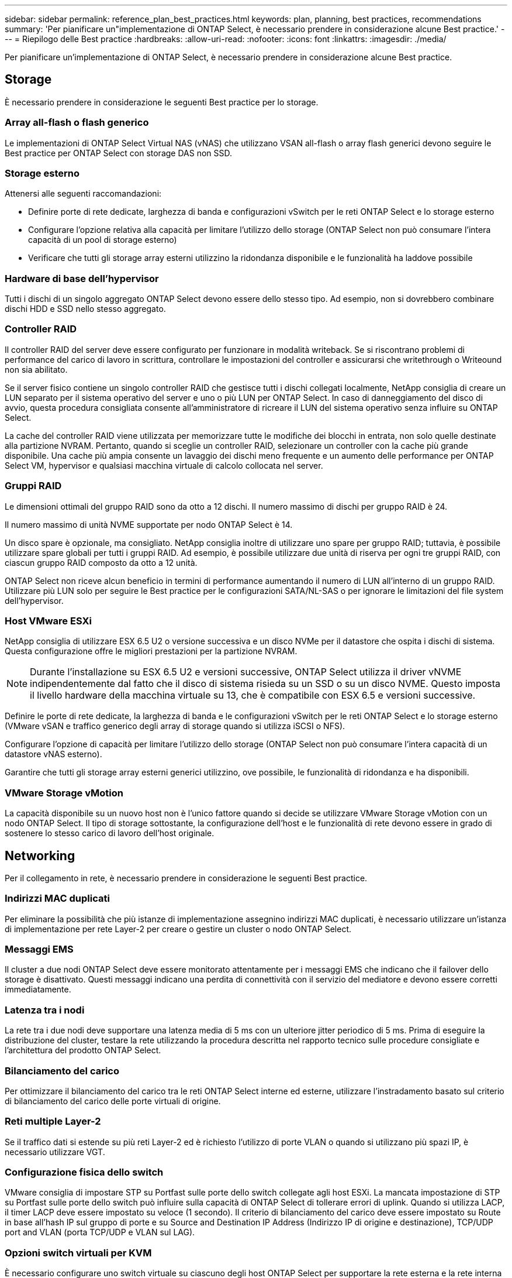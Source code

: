 ---
sidebar: sidebar 
permalink: reference_plan_best_practices.html 
keywords: plan, planning, best practices, recommendations 
summary: 'Per pianificare un"implementazione di ONTAP Select, è necessario prendere in considerazione alcune Best practice.' 
---
= Riepilogo delle Best practice
:hardbreaks:
:allow-uri-read: 
:nofooter: 
:icons: font
:linkattrs: 
:imagesdir: ./media/


[role="lead"]
Per pianificare un'implementazione di ONTAP Select, è necessario prendere in considerazione alcune Best practice.



== Storage

È necessario prendere in considerazione le seguenti Best practice per lo storage.



=== Array all-flash o flash generico

Le implementazioni di ONTAP Select Virtual NAS (vNAS) che utilizzano VSAN all-flash o array flash generici devono seguire le Best practice per ONTAP Select con storage DAS non SSD.



=== Storage esterno

Attenersi alle seguenti raccomandazioni:

* Definire porte di rete dedicate, larghezza di banda e configurazioni vSwitch per le reti ONTAP Select e lo storage esterno
* Configurare l'opzione relativa alla capacità per limitare l'utilizzo dello storage (ONTAP Select non può consumare l'intera capacità di un pool di storage esterno)
* Verificare che tutti gli storage array esterni utilizzino la ridondanza disponibile e le funzionalità ha laddove possibile




=== Hardware di base dell'hypervisor

Tutti i dischi di un singolo aggregato ONTAP Select devono essere dello stesso tipo. Ad esempio, non si dovrebbero combinare dischi HDD e SSD nello stesso aggregato.



=== Controller RAID

Il controller RAID del server deve essere configurato per funzionare in modalità writeback. Se si riscontrano problemi di performance del carico di lavoro in scrittura, controllare le impostazioni del controller e assicurarsi che writethrough o Writeound non sia abilitato.

Se il server fisico contiene un singolo controller RAID che gestisce tutti i dischi collegati localmente, NetApp consiglia di creare un LUN separato per il sistema operativo del server e uno o più LUN per ONTAP Select. In caso di danneggiamento del disco di avvio, questa procedura consigliata consente all'amministratore di ricreare il LUN del sistema operativo senza influire su ONTAP Select.

La cache del controller RAID viene utilizzata per memorizzare tutte le modifiche dei blocchi in entrata, non solo quelle destinate alla partizione NVRAM. Pertanto, quando si sceglie un controller RAID, selezionare un controller con la cache più grande disponibile. Una cache più ampia consente un lavaggio dei dischi meno frequente e un aumento delle performance per ONTAP Select VM, hypervisor e qualsiasi macchina virtuale di calcolo collocata nel server.



=== Gruppi RAID

Le dimensioni ottimali del gruppo RAID sono da otto a 12 dischi. Il numero massimo di dischi per gruppo RAID è 24.

Il numero massimo di unità NVME supportate per nodo ONTAP Select è 14.

Un disco spare è opzionale, ma consigliato. NetApp consiglia inoltre di utilizzare uno spare per gruppo RAID; tuttavia, è possibile utilizzare spare globali per tutti i gruppi RAID. Ad esempio, è possibile utilizzare due unità di riserva per ogni tre gruppi RAID, con ciascun gruppo RAID composto da otto a 12 unità.

ONTAP Select non riceve alcun beneficio in termini di performance aumentando il numero di LUN all'interno di un gruppo RAID. Utilizzare più LUN solo per seguire le Best practice per le configurazioni SATA/NL-SAS o per ignorare le limitazioni del file system dell'hypervisor.



=== Host VMware ESXi

NetApp consiglia di utilizzare ESX 6.5 U2 o versione successiva e un disco NVMe per il datastore che ospita i dischi di sistema. Questa configurazione offre le migliori prestazioni per la partizione NVRAM.


NOTE: Durante l'installazione su ESX 6.5 U2 e versioni successive, ONTAP Select utilizza il driver vNVME indipendentemente dal fatto che il disco di sistema risieda su un SSD o su un disco NVME. Questo imposta il livello hardware della macchina virtuale su 13, che è compatibile con ESX 6.5 e versioni successive.

Definire le porte di rete dedicate, la larghezza di banda e le configurazioni vSwitch per le reti ONTAP Select e lo storage esterno (VMware vSAN e traffico generico degli array di storage quando si utilizza iSCSI o NFS).

Configurare l'opzione di capacità per limitare l'utilizzo dello storage (ONTAP Select non può consumare l'intera capacità di un datastore vNAS esterno).

Garantire che tutti gli storage array esterni generici utilizzino, ove possibile, le funzionalità di ridondanza e ha disponibili.



=== VMware Storage vMotion

La capacità disponibile su un nuovo host non è l'unico fattore quando si decide se utilizzare VMware Storage vMotion con un nodo ONTAP Select. Il tipo di storage sottostante, la configurazione dell'host e le funzionalità di rete devono essere in grado di sostenere lo stesso carico di lavoro dell'host originale.



== Networking

Per il collegamento in rete, è necessario prendere in considerazione le seguenti Best practice.



=== Indirizzi MAC duplicati

Per eliminare la possibilità che più istanze di implementazione assegnino indirizzi MAC duplicati, è necessario utilizzare un'istanza di implementazione per rete Layer-2 per creare o gestire un cluster o nodo ONTAP Select.



=== Messaggi EMS

Il cluster a due nodi ONTAP Select deve essere monitorato attentamente per i messaggi EMS che indicano che il failover dello storage è disattivato. Questi messaggi indicano una perdita di connettività con il servizio del mediatore e devono essere corretti immediatamente.



=== Latenza tra i nodi

La rete tra i due nodi deve supportare una latenza media di 5 ms con un ulteriore jitter periodico di 5 ms. Prima di eseguire la distribuzione del cluster, testare la rete utilizzando la procedura descritta nel rapporto tecnico sulle procedure consigliate e l'architettura del prodotto ONTAP Select.



=== Bilanciamento del carico

Per ottimizzare il bilanciamento del carico tra le reti ONTAP Select interne ed esterne, utilizzare l'instradamento basato sul criterio di bilanciamento del carico delle porte virtuali di origine.



=== Reti multiple Layer-2

Se il traffico dati si estende su più reti Layer-2 ed è richiesto l'utilizzo di porte VLAN o quando si utilizzano più spazi IP, è necessario utilizzare VGT.



=== Configurazione fisica dello switch

VMware consiglia di impostare STP su Portfast sulle porte dello switch collegate agli host ESXi. La mancata impostazione di STP su Portfast sulle porte dello switch può influire sulla capacità di ONTAP Select di tollerare errori di uplink. Quando si utilizza LACP, il timer LACP deve essere impostato su veloce (1 secondo). Il criterio di bilanciamento del carico deve essere impostato su Route in base all'hash IP sul gruppo di porte e su Source and Destination IP Address (Indirizzo IP di origine e destinazione), TCP/UDP port and VLAN (porta TCP/UDP e VLAN sul LAG).



=== Opzioni switch virtuali per KVM

È necessario configurare uno switch virtuale su ciascuno degli host ONTAP Select per supportare la rete esterna e la rete interna (solo cluster multi-nodo). Nell'ambito dell'implementazione di un cluster a più nodi, è necessario verificare la connettività di rete sulla rete cluster interna.

Per ulteriori informazioni su come configurare un Open vSwitch su un host hypervisor, vedere la link:https://www.netapp.com/media/13134-tr4613.pdf["Architettura e Best practice del prodotto ONTAP Select su KVM"^] report tecnico.



== HA

Per l'alta disponibilità, è necessario prendere in considerazione le seguenti Best practice.



=== Implementare i backup

È consigliabile eseguire regolarmente il backup dei dati di configurazione di implementazione, anche dopo la creazione di un cluster. Ciò diventa particolarmente importante con i cluster a due nodi, perché i dati di configurazione del mediatore sono inclusi nel backup.

Dopo aver creato o implementato un cluster, è necessario eseguire il backup dei dati di configurazione di ONTAP Select Deploy.



=== Aggregati mirrorati

Anche se l'esistenza dell'aggregato mirrorato è necessaria per fornire una copia aggiornata (RPO 0) dell'aggregato primario, fare attenzione che l'aggregato primario non venga eseguito a basso livello di spazio libero. In presenza di uno spazio ridotto nell'aggregato primario, ONTAP può eliminare la copia Snapshot comune utilizzata come base per il giveback dello storage. Questo funziona come progettato per adattarsi alle scritture dei client. Tuttavia, la mancanza di una copia Snapshot comune in caso di failback richiede che il nodo ONTAP Select faccia una linea di base completa dall'aggregato mirrorato. Questa operazione può richiedere molto tempo in un ambiente senza condivisione.


NOTE: Si consiglia di mantenere almeno il 20% di spazio libero per gli aggregati con mirroring, per performance e disponibilità dello storage ottimali. Sebbene il suggerimento sia del 10% per gli aggregati non speculari, il 10% di spazio aggiuntivo può essere utilizzato dal filesystem per assorbire le modifiche incrementali. I cambiamenti incrementali aumentano l'utilizzo dello spazio per gli aggregati con mirroring grazie all'architettura copy-on-write basata su Snapshot di ONTAP. Il mancato rispetto di queste Best practice può avere un impatto negativo sulle prestazioni.



=== Aggregazione NIC, raggruppamento e failover

ONTAP Select supporta un singolo collegamento da 10 GB per cluster a due nodi; tuttavia, è una Best practice NetApp avere ridondanza hardware tramite l'aggregazione NIC o il raggruppamento NIC sulle reti interne ed esterne del cluster ONTAP Select.

Se una scheda di rete dispone di più ASIC (Application-Specific Integrated Circuits), selezionare una porta di rete da ogni ASIC quando si costruisce un costrutto di rete attraverso il raggruppamento NIC per le reti interne ed esterne.

NetApp consiglia di attivare la modalità LACP sia su ESX che sugli switch fisici. Inoltre, il timer LACP deve essere impostato su FAST (1 secondo) sullo switch fisico, sulle porte, sulle interfacce del canale delle porte e sulle VMNIC.

Quando si utilizza un vSwitch distribuito con LACP, NetApp consiglia di configurare il criterio di bilanciamento del carico su Route in base all'hash IP sul gruppo di porte, l'indirizzo IP di origine e destinazione, la porta TCP/UDP e la VLAN sul LAG.



=== Best practice di ha (MetroCluster SDS) con due nodi estesi

Prima di creare un SDS MetroCluster, utilizzare il correttore di connettività ONTAP Deploy per assicurarsi che la latenza di rete tra i due data center rientri nell'intervallo accettabile.

Esiste un'ulteriore avvertenza quando si utilizzano i tag guest virtuali (VGT) e i cluster a due nodi. Nelle configurazioni cluster a due nodi, l'indirizzo IP di gestione dei nodi viene utilizzato per stabilire la connettività iniziale al mediatore prima che ONTAP sia completamente disponibile. Pertanto, solo l'EST (External Switch Tagging) e il tag VST (Virtual Switch Tagging) sono supportati sul gruppo di porte mappato alla LIF di gestione dei nodi (porta e0a). Inoltre, se sia la gestione che il traffico dati utilizzano lo stesso gruppo di porte, solo EST e VST sono supportati per l'intero cluster a due nodi.
